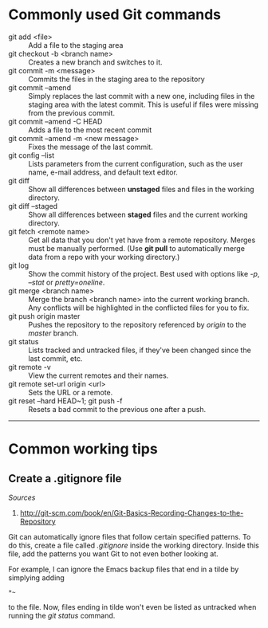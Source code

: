 #+BEGIN_COMMENT
.. title: Git notes
.. slug: git
.. date: 12/26/2014
.. tags: git
.. link:
.. description: Notes I've collected for doing things in git
.. type: text
#+END_COMMENT


#+OPTIONS: toc:nil num:t ^:nil
#+TOC: headlines 3

* Commonly used Git commands
  + git add <file> :: Add a file to the staging area
  + git checkout -b <branch name> :: Creates a new branch and switches to it.
  + git commit -m <message> :: Commits the files in the staging area to the repository
  + git commit --amend :: Simply replaces the last commit with a new
       one, including files in the staging area with the latest
       commit. This is useful if files were missing from the previous
       commit.
  + git commit --amend -C HEAD :: Adds a file to the most recent commit
  + git commit --amend -m <new message> :: Fixes the message of the last commit.
  + git config --list :: Lists parameters from the current
       configuration, such as the user name, e-mail address, and
       default text editor.
  + git diff :: Show all differences between *unstaged* files and
                files in the working directory.
  + git diff --staged :: Show all differences between *staged* files
       and the current working directory.
  + git fetch <remote name> :: Get all data that you don't yet have
       from a remote repository. Merges must be manually
       performed. (Use *git pull* to automatically merge data from a
       repo with your working directory.)
  + git log :: Show the commit history of the project. Best used with
               options like /-p/, /--stat/ or /pretty=oneline/.
  + git merge <branch name> :: Merge the branch <branch name> into the
       current working branch. Any conflicts will be highlighted in
       the conflicted files for you to fix.
  + git push origin master :: Pushes the repository to the repository
       referenced by /origin/ to the /master/ branch.
  + git status :: Lists tracked and untracked files, if they've been
                  changed since the last commit, etc.
  + git remote -v :: View the current remotes and their names.
  + git remote set-url origin <url> :: Sets the URL or a remote.
  + git reset --hard HEAD~1; git push -f :: Resets a bad commit to the previous one after a push.

-----

* Common working tips

** Create a .gitignore file
   /Sources/
   1. http://git-scm.com/book/en/Git-Basics-Recording-Changes-to-the-Repository

   Git can automatically ignore files that follow certain specified
   patterns. To do this, create a file called /.gitignore/ inside the
   working directory. Inside this file, add the patterns you want Git
   to not even bother looking at.

   For example, I can ignore the Emacs backup files that end in a
   tilde by simplying adding

    #+BEGIN_SRC
*~
    #+END_SRC   

   to the file. Now, files ending in tilde won't even be listed as
   untracked when running the /git status/ command.

